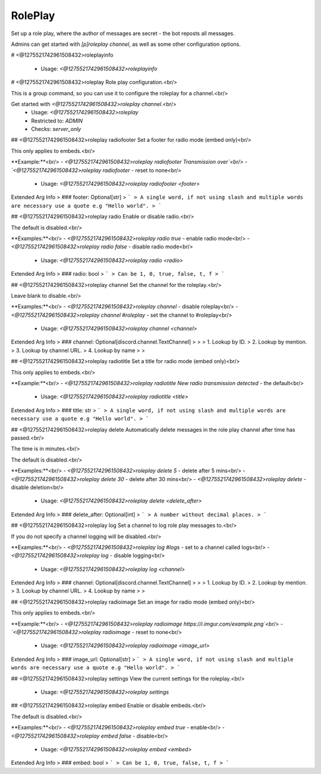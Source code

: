 RolePlay
========

Set up a role play, where the author of messages are secret - the bot reposts all messages.

Admins can get started with `[p]roleplay channel`, as well as some other configuration options.

# <@1275521742961508432>roleplayinfo

 - Usage: `<@1275521742961508432>roleplayinfo`


# <@1275521742961508432>roleplay
Role play configuration.<br/>

This is a group command, so you can use it to configure the roleplay for a channel.<br/>

Get started with `<@1275521742961508432>roleplay channel`.<br/>
 - Usage: `<@1275521742961508432>roleplay`
 - Restricted to: `ADMIN`
 - Checks: `server_only`


## <@1275521742961508432>roleplay radiofooter
Set a footer for radio mode (embed only)<br/>

This only applies to embeds.<br/>

**Example:**<br/>
- `<@1275521742961508432>roleplay radiofooter Transmission over`<br/>
- `<@1275521742961508432>roleplay radiofooter` - reset to none<br/>
 - Usage: `<@1275521742961508432>roleplay radiofooter <footer>`
Extended Arg Info
> ### footer: Optional[str]
> ```
> A single word, if not using slash and multiple words are necessary use a quote e.g "Hello world".
> ```


## <@1275521742961508432>roleplay radio
Enable or disable radio.<br/>

The default is disabled.<br/>

**Examples:**<br/>
- `<@1275521742961508432>roleplay radio true` - enable radio mode<br/>
- `<@1275521742961508432>roleplay radio false` - disable radio mode<br/>
 - Usage: `<@1275521742961508432>roleplay radio <radio>`
Extended Arg Info
> ### radio: bool
> ```
> Can be 1, 0, true, false, t, f
> ```


## <@1275521742961508432>roleplay channel
Set the channel for the roleplay.<br/>

Leave blank to disable.<br/>

**Examples:**<br/>
- `<@1275521742961508432>roleplay channel` - disable roleplay<br/>
- `<@1275521742961508432>roleplay channel #roleplay` - set the channel to #roleplay<br/>
 - Usage: `<@1275521742961508432>roleplay channel <channel>`
Extended Arg Info
> ### channel: Optional[discord.channel.TextChannel]
> 
> 
>     1. Lookup by ID.
>     2. Lookup by mention.
>     3. Lookup by channel URL.
>     4. Lookup by name
> 
>     


## <@1275521742961508432>roleplay radiotitle
Set a title for radio mode (embed only)<br/>

This only applies to embeds.<br/>

**Example:**<br/>
- `<@1275521742961508432>roleplay radiotitle New radio transmission detected` - the default<br/>
 - Usage: `<@1275521742961508432>roleplay radiotitle <title>`
Extended Arg Info
> ### title: str
> ```
> A single word, if not using slash and multiple words are necessary use a quote e.g "Hello world".
> ```


## <@1275521742961508432>roleplay delete
Automatically delete messages in the role play channel after time has passed.<br/>

The time is in minutes.<br/>

The default is disabled.<br/>

**Examples:**<br/>
- `<@1275521742961508432>roleplay delete 5` - delete after 5 mins<br/>
- `<@1275521742961508432>roleplay delete 30` - delete after 30 mins<br/>
- `<@1275521742961508432>roleplay delete` - disable deletion<br/>
 - Usage: `<@1275521742961508432>roleplay delete <delete_after>`
Extended Arg Info
> ### delete_after: Optional[int]
> ```
> A number without decimal places.
> ```


## <@1275521742961508432>roleplay log
Set a channel to log role play messages to.<br/>

If you do not specify a channel logging will be disabled.<br/>

**Examples:**<br/>
- `<@1275521742961508432>roleplay log #logs` - set to a channel called logs<br/>
- `<@1275521742961508432>roleplay log` - disable logging<br/>
 - Usage: `<@1275521742961508432>roleplay log <channel>`
Extended Arg Info
> ### channel: Optional[discord.channel.TextChannel]
> 
> 
>     1. Lookup by ID.
>     2. Lookup by mention.
>     3. Lookup by channel URL.
>     4. Lookup by name
> 
>     


## <@1275521742961508432>roleplay radioimage
Set an image for radio mode (embed only)<br/>

This only applies to embeds.<br/>

**Example:**<br/>
- `<@1275521742961508432>roleplay radioimage https://i.imgur.com/example.png`<br/>
- `<@1275521742961508432>roleplay radioimage` - reset to none<br/>
 - Usage: `<@1275521742961508432>roleplay radioimage <image_url>`
Extended Arg Info
> ### image_url: Optional[str]
> ```
> A single word, if not using slash and multiple words are necessary use a quote e.g "Hello world".
> ```


## <@1275521742961508432>roleplay settings
View the current settings for the roleplay.<br/>
 - Usage: `<@1275521742961508432>roleplay settings`


## <@1275521742961508432>roleplay embed
Enable or disable embeds.<br/>

The default is disabled.<br/>

**Examples:**<br/>
- `<@1275521742961508432>roleplay embed true` - enable<br/>
- `<@1275521742961508432>roleplay embed false` - disable<br/>
 - Usage: `<@1275521742961508432>roleplay embed <embed>`
Extended Arg Info
> ### embed: bool
> ```
> Can be 1, 0, true, false, t, f
> ```


